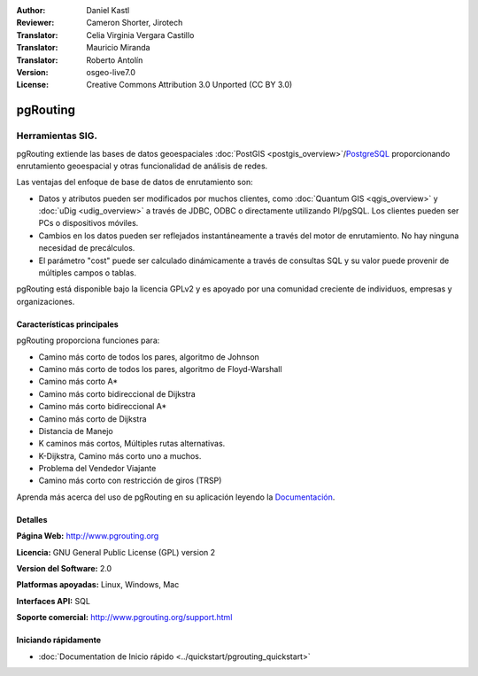 :Author: Daniel Kastl
:Reviewer: Cameron Shorter, Jirotech
:Translator: Celia Virginia Vergara Castillo
:Translator: Mauricio Miranda
:Translator: Roberto Antolín
:Version: osgeo-live7.0
:License: Creative Commons Attribution 3.0 Unported (CC BY 3.0)

.. image:: /images/project_logos/logo-pgRouting.png
  :alt: Logo de pgRouting 
  :align: right
  :target: http://www.pgrouting.org/

.. image:: /images/logos/OSGeo_community.png
   :scale: 100
   :alt: OSGeo Community Project
   :align: right
   :target: http://www.osgeo.org

pgRouting
================================================================================

Herramientas SIG.
~~~~~~~~~~~~~~~~~~~~~~~~~~~~~~~~~~~~~~~~~~~~~~~~~~~~~~~~~~~~~~~~~~~~~~~~~~~~~~~~

pgRouting extiende las bases de datos geoespaciales :doc:`PostGIS <postgis_overview>`/`PostgreSQL <http://postgresql.org>`_  proporcionando enrutamiento geoespacial y otras funcionalidad de análisis de redes.

Las ventajas del enfoque de base de datos de enrutamiento son:

* Datos y atributos pueden ser modificados por muchos clientes, como :doc:`Quantum GIS <qgis_overview>` y :doc:`uDig <udig_overview>` a través de JDBC, ODBC o directamente utilizando Pl/pgSQL. Los clientes pueden ser PCs o dispositivos móviles.
* Cambios en los datos pueden ser reflejados instantáneamente a través del motor de enrutamiento. No hay ninguna necesidad de precálculos.
* El parámetro  "cost" puede ser calculado dinámicamente a través de consultas SQL y su valor puede provenir de múltiples campos o tablas.

pgRouting está disponible bajo la licencia GPLv2 y es apoyado por una comunidad creciente de individuos, empresas y organizaciones.

.. image:: /images/screenshots/pgrouting/pgrouting.png
  :scale: 70 %
  :alt: consulta de pgRouting en pgAdminIII
  :align: right

Características principales
--------------------------------------------------------------------------------

pgRouting proporciona funciones para:

* Camino más corto de todos los pares, algoritmo de Johnson
* Camino más corto de todos los pares, algoritmo de Floyd-Warshall
*  Camino más corto A*
* Camino más corto bidireccional de Dijkstra 
* Camino más corto bidireccional A*
* Camino más corto  de Dijkstra
* Distancia de Manejo
* K caminos más cortos, Múltiples rutas alternativas.
* K-Dijkstra, Camino más corto uno a muchos.
* Problema del Vendedor Viajante
* Camino más corto con restricción de giros (TRSP)

Aprenda más acerca del uso de pgRouting en su aplicación leyendo la `Documentación <http://docs.pgrouting.org>`_.


.. Implementación de normas
   ---------------------

.. * Compatible con los estándares OGC

Detalles
--------------------------------------------------------------------------------

**Página Web:** http://www.pgrouting.org

**Licencia:** GNU General Public License (GPL) version 2

**Version del Software:** 2.0

**Platformas apoyadas:** Linux, Windows, Mac

**Interfaces API:** SQL

**Soporte comercial:** http://www.pgrouting.org/support.html

Iniciando rápidamente
--------------------------------------------------------------------------------

* :doc:`Documentation de Inicio rápido  <../quickstart/pgrouting_quickstart>`
